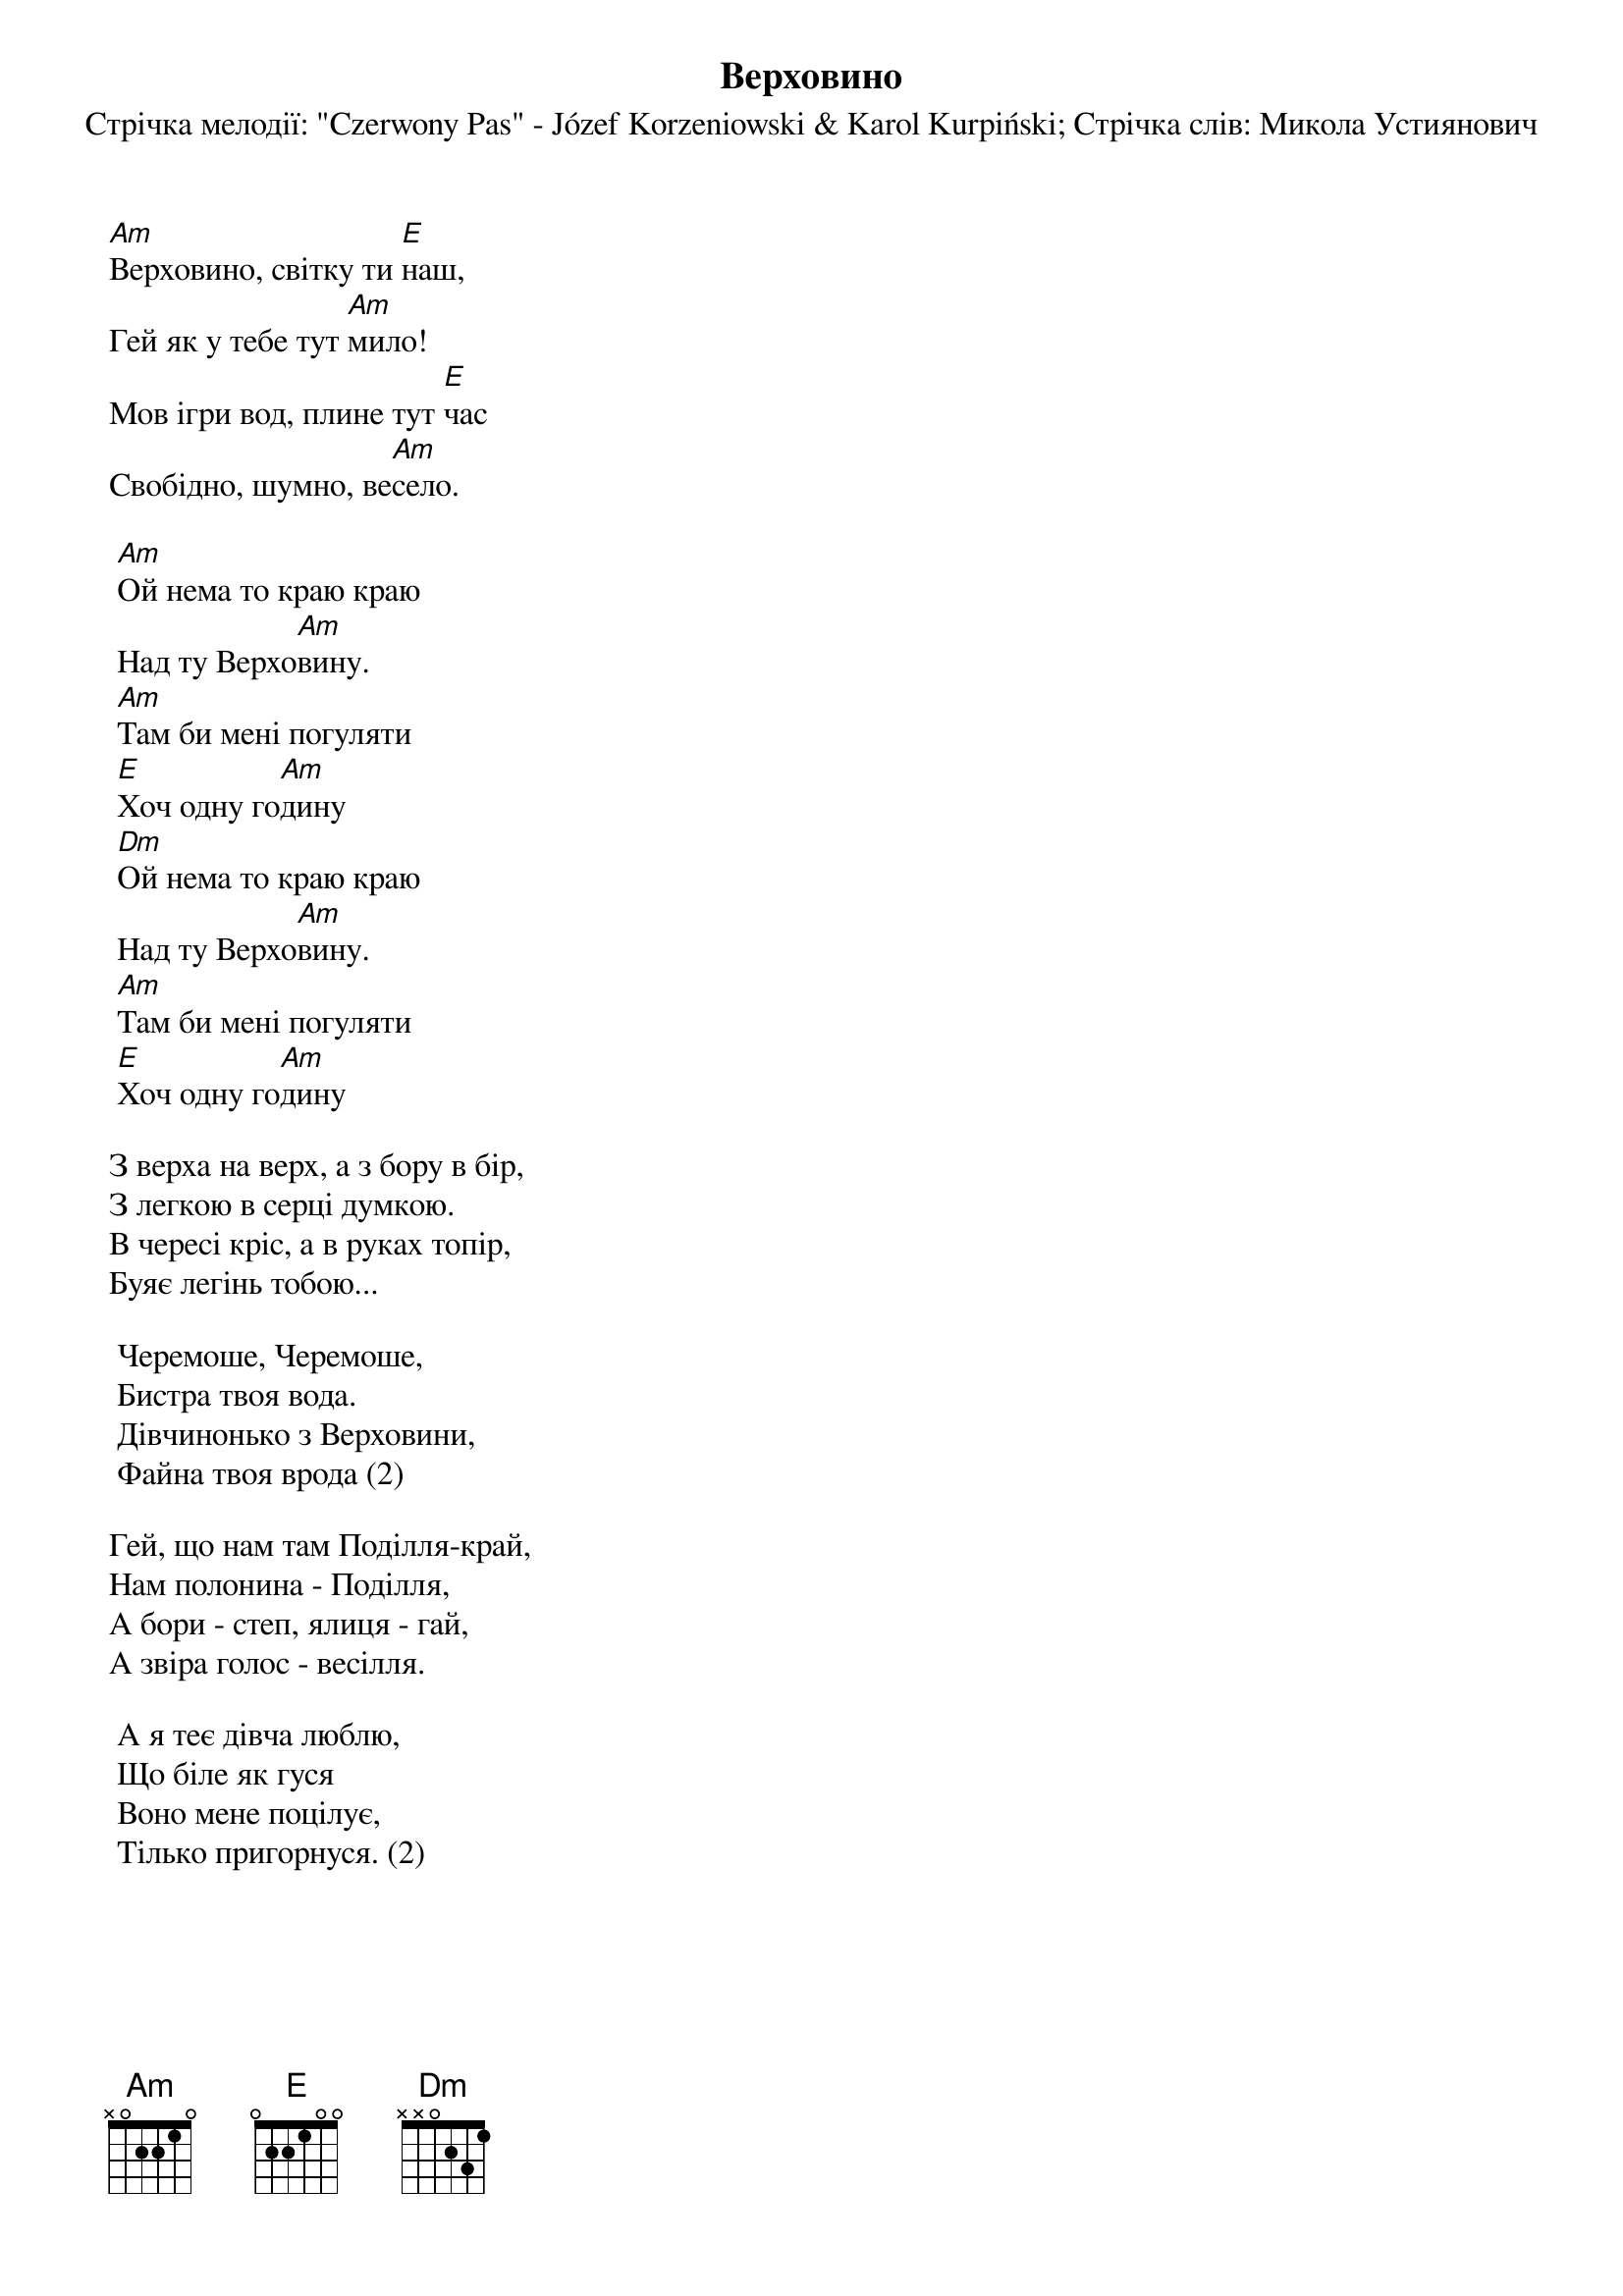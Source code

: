## Saved from WIKISPIV.com
{title: Верховино}
{subtitle: Стрічка мелодії: "Czerwony Pas" - Józef Korzeniowski & Karol Kurpiński}
{subtitle: Стрічка слів: Микола Устиянович}

[Am]Верховино, світку ти [E]наш,
Гей як у тебе тут [Am]мило!
Мов ігри вод, плине тут [E]час
Свобідно, шумно, ве[Am]село.
 
	[Am]Ой нема то краю краю
	Над ту Верхо[Am]вину.
	[Am]Там би мені погуляти
	[E]Хоч одну го[Am]дину
	[Dm]Ой нема то краю краю
	Над ту Верхо[Am]вину.
	[Am]Там би мені погуляти
	[E]Хоч одну го[Am]дину
 
З верха на верх, а з бору в бір,
З легкою в серці думкою.
В чересі кріс, а в руках топір,
Буяє легінь тобою...
 
	Черемоше, Черемоше,
	Бистра твоя вода.
	Дівчинонько з Верховини,
	Файна твоя врода (2)
 
Гей, що нам там Поділля-край,
Нам полонина - Поділля,
А бори - степ, ялиця - гай,
А звіра голос - весілля.
 
	А я теє дівча люблю,
	Що біле як гуся
	Воно мене поцілує,
	Тілько пригорнуся. (2)